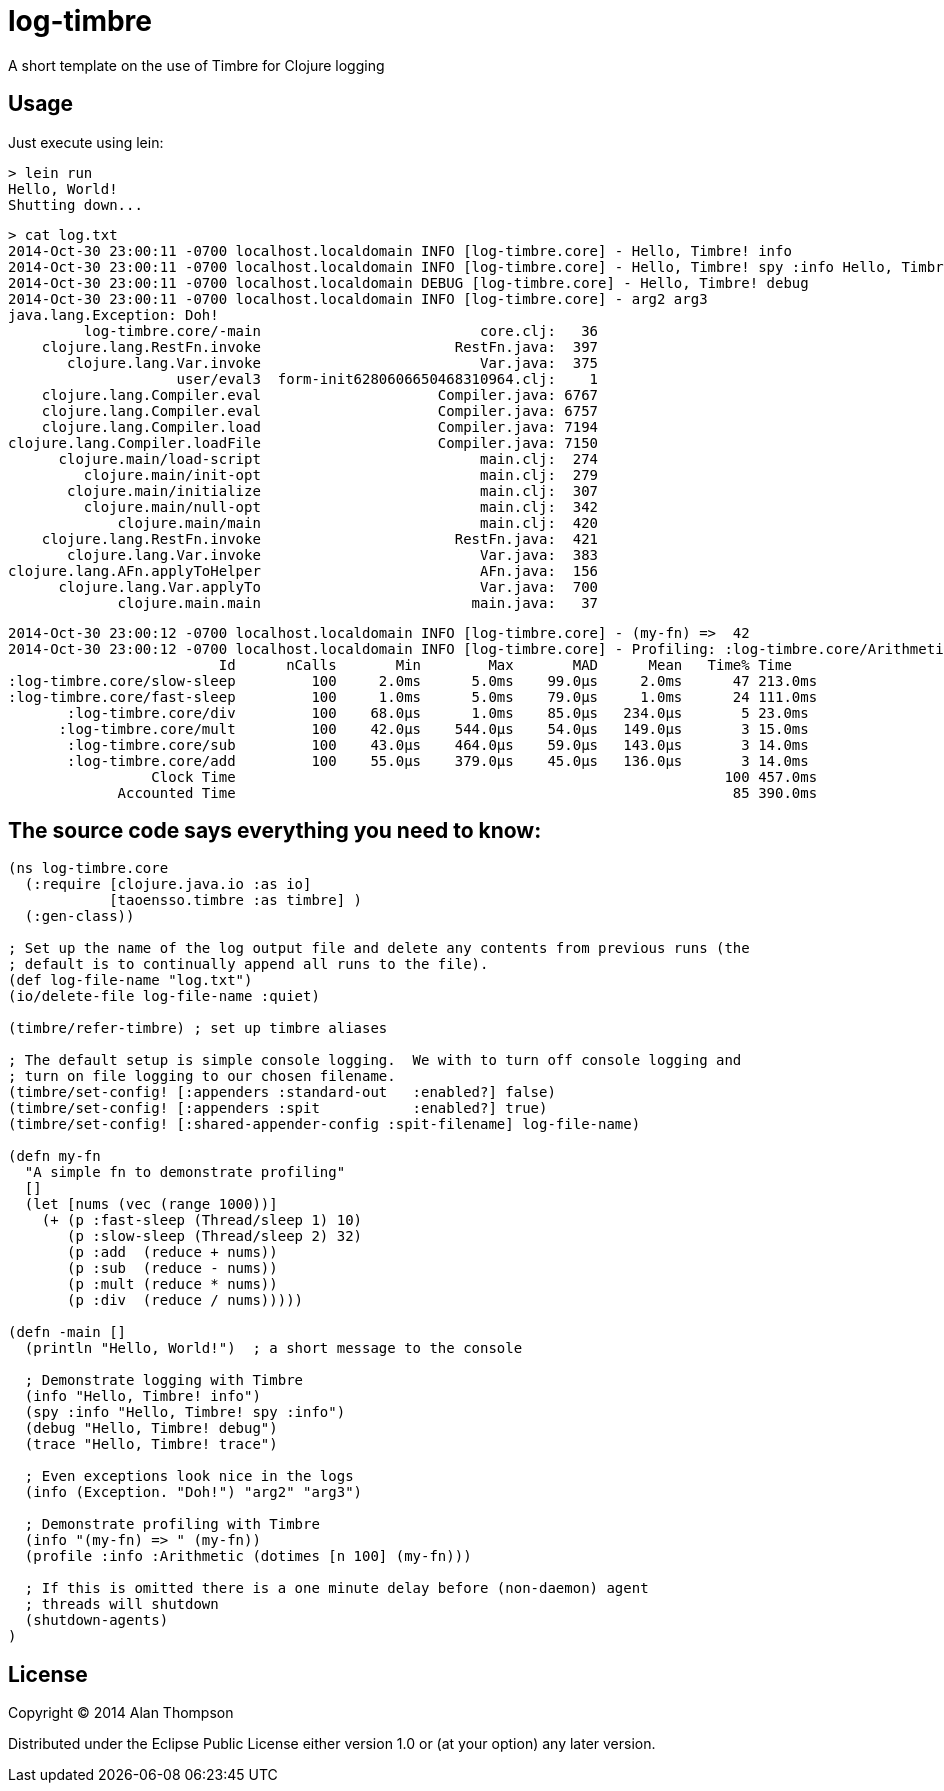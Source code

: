 = log-timbre

A short template on the use of Timbre for Clojure logging

== Usage

Just execute using lein:

    > lein run
    Hello, World!
    Shutting down...

    > cat log.txt
    2014-Oct-30 23:00:11 -0700 localhost.localdomain INFO [log-timbre.core] - Hello, Timbre! info
    2014-Oct-30 23:00:11 -0700 localhost.localdomain INFO [log-timbre.core] - Hello, Timbre! spy :info Hello, Timbre! spy :info
    2014-Oct-30 23:00:11 -0700 localhost.localdomain DEBUG [log-timbre.core] - Hello, Timbre! debug
    2014-Oct-30 23:00:11 -0700 localhost.localdomain INFO [log-timbre.core] - arg2 arg3
    java.lang.Exception: Doh!
             log-timbre.core/-main                          core.clj:   36
        clojure.lang.RestFn.invoke                       RestFn.java:  397
           clojure.lang.Var.invoke                          Var.java:  375
                        user/eval3  form-init6280606650468310964.clj:    1
        clojure.lang.Compiler.eval                     Compiler.java: 6767
        clojure.lang.Compiler.eval                     Compiler.java: 6757
        clojure.lang.Compiler.load                     Compiler.java: 7194
    clojure.lang.Compiler.loadFile                     Compiler.java: 7150
          clojure.main/load-script                          main.clj:  274
             clojure.main/init-opt                          main.clj:  279
           clojure.main/initialize                          main.clj:  307
             clojure.main/null-opt                          main.clj:  342
                 clojure.main/main                          main.clj:  420
        clojure.lang.RestFn.invoke                       RestFn.java:  421
           clojure.lang.Var.invoke                          Var.java:  383
    clojure.lang.AFn.applyToHelper                          AFn.java:  156
          clojure.lang.Var.applyTo                          Var.java:  700
                 clojure.main.main                         main.java:   37

    2014-Oct-30 23:00:12 -0700 localhost.localdomain INFO [log-timbre.core] - (my-fn) =>  42
    2014-Oct-30 23:00:12 -0700 localhost.localdomain INFO [log-timbre.core] - Profiling: :log-timbre.core/Arithmetic
                             Id      nCalls       Min        Max       MAD      Mean   Time% Time
    :log-timbre.core/slow-sleep         100     2.0ms      5.0ms    99.0μs     2.0ms      47 213.0ms
    :log-timbre.core/fast-sleep         100     1.0ms      5.0ms    79.0μs     1.0ms      24 111.0ms
           :log-timbre.core/div         100    68.0μs      1.0ms    85.0μs   234.0μs       5 23.0ms
          :log-timbre.core/mult         100    42.0μs    544.0μs    54.0μs   149.0μs       3 15.0ms
           :log-timbre.core/sub         100    43.0μs    464.0μs    59.0μs   143.0μs       3 14.0ms
           :log-timbre.core/add         100    55.0μs    379.0μs    45.0μs   136.0μs       3 14.0ms
                     Clock Time                                                          100 457.0ms
                 Accounted Time                                                           85 390.0ms



== The source code says everything you need to know:

[source,clojure]
----
(ns log-timbre.core
  (:require [clojure.java.io :as io]
            [taoensso.timbre :as timbre] )
  (:gen-class))

; Set up the name of the log output file and delete any contents from previous runs (the
; default is to continually append all runs to the file).
(def log-file-name "log.txt")
(io/delete-file log-file-name :quiet)

(timbre/refer-timbre) ; set up timbre aliases

; The default setup is simple console logging.  We with to turn off console logging and
; turn on file logging to our chosen filename.
(timbre/set-config! [:appenders :standard-out   :enabled?] false)   
(timbre/set-config! [:appenders :spit           :enabled?] true)
(timbre/set-config! [:shared-appender-config :spit-filename] log-file-name)

(defn my-fn
  "A simple fn to demonstrate profiling"
  []
  (let [nums (vec (range 1000))]
    (+ (p :fast-sleep (Thread/sleep 1) 10)
       (p :slow-sleep (Thread/sleep 2) 32)
       (p :add  (reduce + nums))
       (p :sub  (reduce - nums))
       (p :mult (reduce * nums))
       (p :div  (reduce / nums)))))

(defn -main []
  (println "Hello, World!")  ; a short message to the console

  ; Demonstrate logging with Timbre
  (info "Hello, Timbre! info")
  (spy :info "Hello, Timbre! spy :info")
  (debug "Hello, Timbre! debug")
  (trace "Hello, Timbre! trace")

  ; Even exceptions look nice in the logs
  (info (Exception. "Doh!") "arg2" "arg3")

  ; Demonstrate profiling with Timbre
  (info "(my-fn) => " (my-fn))
  (profile :info :Arithmetic (dotimes [n 100] (my-fn)))

  ; If this is omitted there is a one minute delay before (non-daemon) agent 
  ; threads will shutdown
  (shutdown-agents) 
)
----

== License

Copyright © 2014 Alan Thompson

Distributed under the Eclipse Public License either version 1.0 or (at
your option) any later version.
